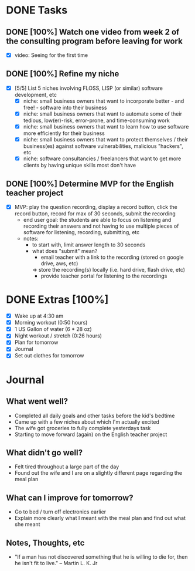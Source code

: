 * DONE Tasks
  CLOSED: [2018-01-03 Wed 18:22]
** DONE [100%] Watch one video from week 2 of the consulting program before leaving for work
   CLOSED: [2018-01-03 Wed 07:28] SCHEDULED: <2018-01-02 Tue> DEADLINE: <2018-01-03 Wed>
   :LOGBOOK:
   CLOCK: [2018-01-03 Wed 06:42]--[2018-01-03 Wed 07:24] =>  0:42
   CLOCK: [2018-01-03 Wed 04:42]--[2018-01-03 Wed 06:14] =>  1:32
   :END:
   - [X] video: Seeing for the first time
** DONE [100%] Refine my niche
   CLOSED: [2018-01-03 Wed 17:26] SCHEDULED: <2018-01-02 Tue> DEADLINE: <2018-01-03 Wed>
   :LOGBOOK:
   CLOCK: [2018-01-03 Wed 17:09]--[2018-01-03 Wed 17:26] =>  0:17
   :END:
   - [X] [5/5] List 5 niches involving FLOSS, LISP (or similar) software development, etc
     - [X] niche: small business owners that want to incorporate better - and free! - software into their business
     - [X] niche: small business owners that want to automate some of their tedious, low(er)-risk, error-prone, and time-consuming work
     - [X] niche: small business owners that want to learn how to use software more efficiently for their business
     - [X] niche: small business owners that want to protect themselves / their business(es) against software vulnerabilities, malicious "hackers", etc
     - [X] niche: software consultancies / freelancers that want to get more clients by having unique skills most don't have
** DONE [100%] Determine MVP for the English teacher project
   CLOSED: [2018-01-03 Wed 18:22] SCHEDULED: <2018-01-02 Tue> DEADLINE: <2018-01-03 Wed>
   :LOGBOOK:
   CLOCK: [2018-01-03 Wed 17:33]--[2018-01-03 Wed 18:22] =>  0:49
   :END:
   - [X] MVP: play the question recording, display a record button, click the record button, record for max of 30 seconds, submit the recording
     - end user goal: the students are able to focus on listening and recording their answers and not having to use multiple pieces of software for listening, recording, submitting, etc
     - notes:
       - to start with, limit answer length to 30 seconds
       - what does "submit" mean?
         - email teacher with a link to the recording (stored on google drive, aws, etc)
         => store the recording(s) locally (i.e. hard drive, flash drive, etc)
         - provide teacher portal for listening to the recordings
* DONE Extras [100%]
  CLOSED: [2018-01-03 Wed 20:43]
  - [X] Wake up at 4:30 am
  - [X] Morning workout (0:50 hours)
  - [X] 1 US Gallon of water (6 * 28 oz)
  - [X] Night workout / stretch (0:26 hours)
  - [X] Plan for tomorrow
  - [X] Journal
  - [X] Set out clothes for tomorrow
* Journal
** What went well?
   - Completed all daily goals and other tasks before the kid's bedtime
   - Came up with a few niches about which I'm actually excited
   - The wife got groceries to fully complete yesterdays task
   - Starting to move forward (again) on the English teacher project
** What didn't go well?
   - Felt tired throughout a large part of the day
   - Found out the wife and I are on a slightly different page regarding the meal plan
** What can I improve for tomorrow?
   - Go to bed / turn off electronics earlier
   - Explain more clearly what I meant with the meal plan and find out what she meant
** Notes, Thoughts, etc
   - "If a man has not discovered something that he is willing to die for, then he isn't fit to live." -- Martin L. K. Jr
